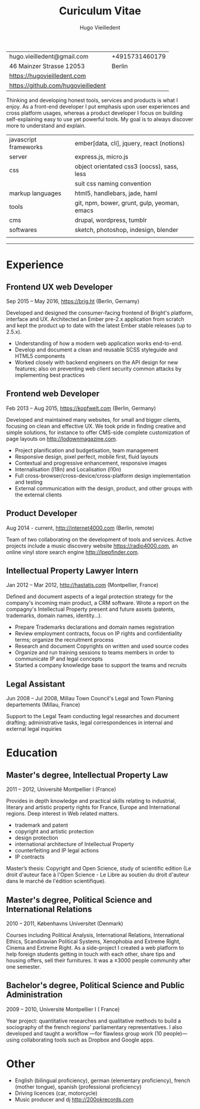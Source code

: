 #+TITLE: Curiculum Vitae
#+AUTHOR: Hugo Vieilledent
#+KEYWORDS: CV, resume, vita
#+OPTIONS: toc:nil num:nil 

| hugo.vieilledent@gmail.com         | +4915731460179 |
| 46 Mainzer Strasse 12053           |         Berlin |
| [[https://hugovieilledent.com]]        |                |
| [[https://github.com/hugovieilledent]] |                |

Thinking and developing honest tools, services and products is what I
enjoy. As a front-end developer I put emphasis upon user experiences
and cross platform usages, whereas a product developer I focus on
building self-explaining easy to use yet powerful tools. My goal is to
always discover more to understand and explain.

| javascript frameworks | ember[data, cli], jquery, react (notions)   |
| server                | express.js, micro.js                        |
| css                   | object orientated css3 (oocss), sass, less  |
|                       | suit css naming convention                  |
| markup languages      | html5, handlebars, jade, haml               |
| tools                 | git, npm, bower, grunt, gulp, yeoman, emacs |
| cms                   | drupal, wordpress, tumblr                   |
| softwares             | sketch, photoshop, indesign, blender        |
|                       |                                             |

-----
* Experience
** Frontend UX web Developer
Sep 2015 – May 2016, [[https://brig.ht]] (Berlin, Gernamy)

Developed and designed the consumer-facing frontend of Bright's
platform, interface and UX. Architected an Ember pre-2.x application
from scratch and kept the product up to date with the latest Ember
stable releases (up to 2.5.x).

- Understanding of how a modern web application works end-to-end. 
- Develop and document a clean and reusable SCSS styleguide and HTML5
  components
- Worked closely with backend engineers on the API design for new
  features; also on preventing web client security common attacks by
  implementing best practices

** Frontend web Developer
Feb 2013 – Aug 2015, [[https://kopfwelt.com]] (Berlin, Germany)

Developed and maintained many websites, for small and bigger clients,
focusing on clean and effective UX. We took pride in finding creative
and simple solutions, for instance to offer CMS-side complete
customization of page layouts on http://lodownmagazine.com.

- Project planification and budgetisation, team management
- Responsive design, pixel perfect, mobile first, fluid layouts
- Contextual and progressive enhancement, responsive images
- Internalisation (l18n) and Localisation (l10n)
- Full cross-browser/cross-device/cross-platform design implementation and testing
- External communication with the design, product, and other groups with the
  external clients

** Product Developer 
Aug 2014 - current, [[http://internet4000.com]] (Berlin, remote)

Team of two collaborating on the development of tools and
services. Active projects include a music discovery website
[[https://radio4000.com]], an online vinyl store search engine
[[http://lpepfinder.com]].

** Intellectual Property Lawyer Intern
Jan 2012 – Mar 2012, [[http://hastatis.com]] (Montpellier, France)

Defined and document aspects of a legal protection strategy for the
company's incoming main product, a CRM software. Wrote a report on the
compagny's Intellectual Property present and future assets (patents,
trademarks, domain names, identity...).

- Prepare Trademarks declarations and domain names registration
- Review employment contracts, focus on IP rights and
  confidentiality terms; organize the recruitment process
- Research and document Copyrights on written and used source codes
- Organize and run training sessions to teams members in order to
  communicate IP and legal concepts
- Started a company knowledge base to support the teams and recruits

** Legal Assistant
Jun 2008 – Jul 2008, Millau Town Council's Legal and Town Planing
departements (Millau, France)

Support to the Legal Team conducting legal researches and document
drafting; administrative tasks, legal correspondences in internal and
external legal inquiries
  
* Education
** Master's degree, Intellectual Property Law
2011 – 2012, Université Montpellier I (France)

Provides in depth knowledge and practical skills relating to
industrial, literary and artistic property rights for France, Europe
and International regions. Deep interest in Web related matters.

- trademark and patent
- copyright and artistic protection
- design protection
- international architecture of Intellectual Property
- counterfeiting and IP legal actions
- IP contracts
Master’s thesis: Copyright and Open Science, study of scientific
edition (Le droit d'auteur face à l'Open Science - Le Libre au soutien
du droit d'auteur dans le marché de l'édition scientifique).

** Master's degree, Political Science and International Relations
2010 – 2011, Københavns Universitet (Denmark)

Courses including Political Analysis, International Relations,
International Ethics, Scandinavian Political Systems, Xenophobia and
Extreme Right, Cinema and Extreme Right.  As a side-project I created
a web platform to help foreign students getting in touch with each
other, share tips and housing offers, sell their furnitures. It was a
±3000 people community after one semester.

** Bachelor's degree, Political Science and Public Administration
2009 – 2010, Université Montpellier I ( France)

Year project: quantitative researches and qualitative methods‎ to build
a sociography of the french regions' parliamentary representatives. I
also developed and taught a workflow —for flawless group work (10
people)— using collaborating tools such as Dropbox and Google apps.

* Other
- English (bilingual proficiency), german (elementary proficiency),
  french (mother tongue), spanish (professional proficiency)
- Driving licences (car, motorcycle)
- Music producer and dj [[http://200okrecords.com]]
